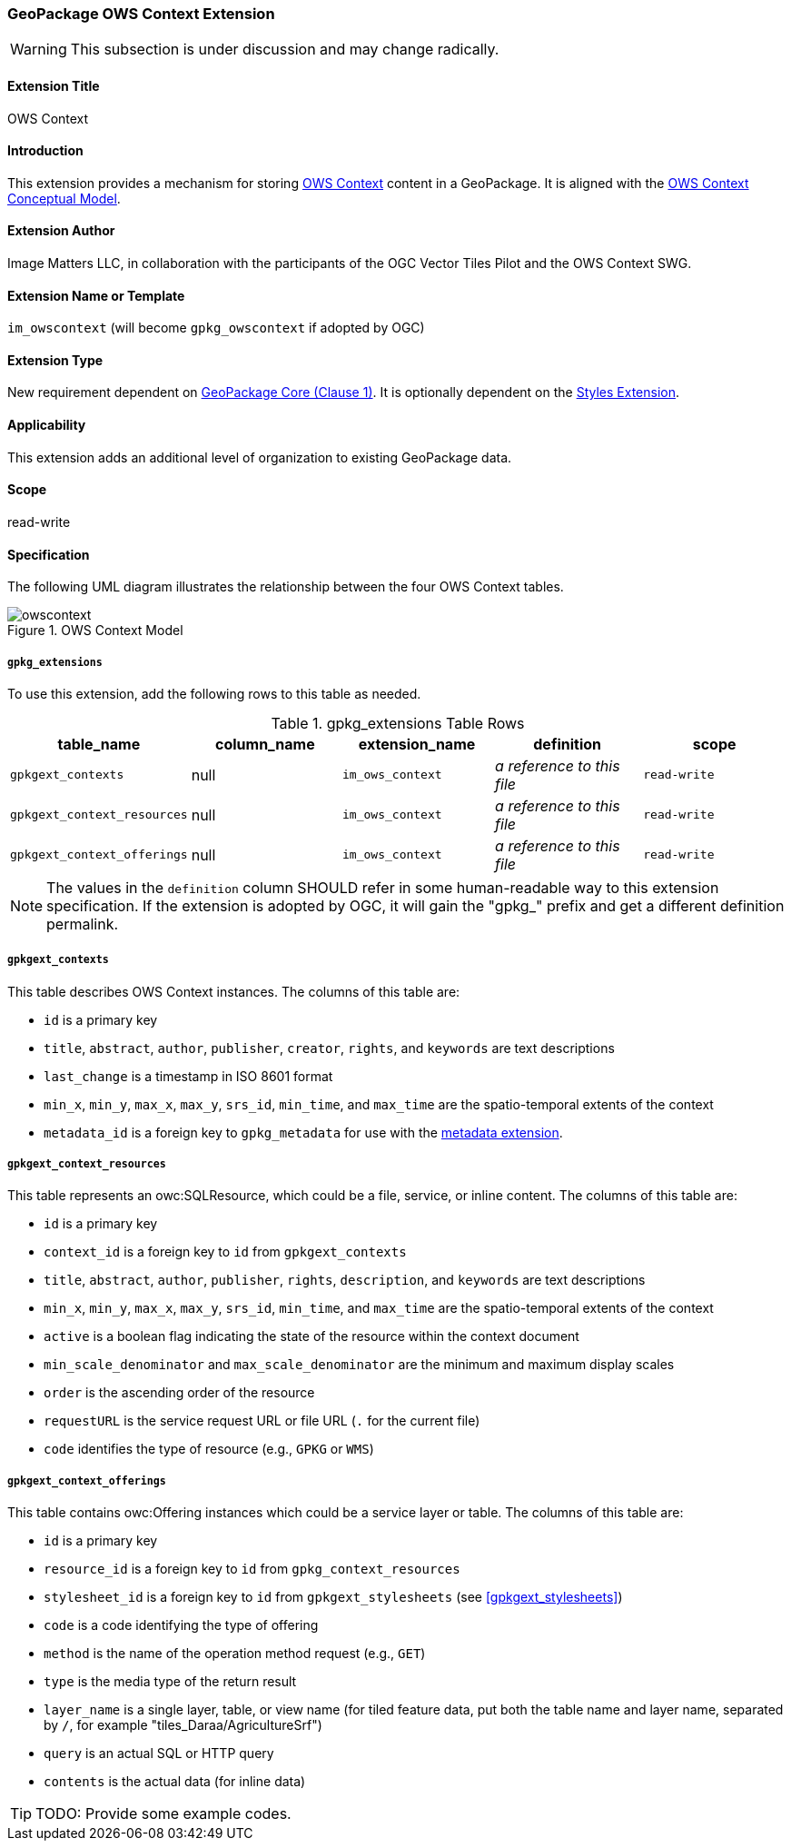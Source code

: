 [[owscontext_extension]]
=== GeoPackage OWS Context Extension

[WARNING]
====
This subsection is under discussion and may change radically.
====

==== Extension Title

OWS Context

==== Introduction

This extension provides a mechanism for storing http://owscontext.org[OWS Context] content in a GeoPackage. It is aligned with the https://portal.opengeospatial.org/files/?artifact_id=55182[OWS Context Conceptual Model].

==== Extension Author

Image Matters LLC, in collaboration with the participants of the OGC Vector Tiles Pilot and the OWS Context SWG.

==== Extension Name or Template

`im_owscontext` (will become `gpkg_owscontext` if adopted by OGC)

==== Extension Type

New requirement dependent on http://www.geopackage.org/spec/#core[GeoPackage Core (Clause 1)].
It is optionally dependent on the <<styles_extension,Styles Extension>>.

==== Applicability

This extension adds an additional level of organization to existing GeoPackage data.

==== Scope

read-write

==== Specification
The following UML diagram illustrates the relationship between the four OWS Context tables.

[#img_OWS_Context_Model,reftext='{figure-caption} {counter:figure-num}']
.OWS Context Model
image::code/owscontext.png[align="center"]

===== `gpkg_extensions`

To use this extension, add the following rows to this table as needed.

[[ows_context_ger_table]]
.gpkg_extensions Table Rows
[cols=",,,,",options="header",]
|========================================================================================================================================================================
| table_name | column_name | extension_name | definition | scope
|`gpkgext_contexts` |null |`im_ows_context` |_a reference to this file_ |`read-write`
|`gpkgext_context_resources` |null |`im_ows_context` |_a reference to this file_ |`read-write`
|`gpkgext_context_offerings` |null |`im_ows_context` |_a reference to this file_ |`read-write`
|========================================================================================================================================================================

[NOTE]
==========
The values in the `definition` column SHOULD refer in some human-readable way to this extension specification. If the extension is adopted by OGC, it will gain the "gpkg_" prefix and get a different definition permalink.
==========

[[gpkgext_contexts]]
===== `gpkgext_contexts`
This table describes OWS Context instances. 
The columns of this table are:

* `id` is a primary key
* `title`, `abstract`, `author`, `publisher`, `creator`, `rights`, and `keywords` are text descriptions
* `last_change` is a timestamp in ISO 8601 format
* `min_x`, `min_y`, `max_x`, `max_y`, `srs_id`, `min_time`, and `max_time` are the spatio-temporal extents of the context
* `metadata_id` is a foreign key to `gpkg_metadata` for use with the http://www.geopackage.org/spec121/#extension_metadata[metadata extension].

[[gpkgext_context_resources]]
===== `gpkgext_context_resources`
This table represents an owc:SQLResource, which could be a file, service, or inline content.
The columns of this table are:

* `id` is a primary key
* `context_id` is a foreign key to `id` from `gpkgext_contexts`
* `title`, `abstract`, `author`, `publisher`, `rights`, `description`, and `keywords` are text descriptions
* `min_x`, `min_y`, `max_x`, `max_y`, `srs_id`, `min_time`, and `max_time` are the spatio-temporal extents of the context
* `active` is a boolean flag indicating the state of the resource within the context document
* `min_scale_denominator` and `max_scale_denominator` are the minimum and maximum display scales
* `order` is the ascending order of the resource
* `requestURL` is the service request URL or file URL (`.` for the current file)
* `code` identifies the type of resource (e.g., `GPKG` or `WMS`)

[[gpkgext_context_offerings]]
===== `gpkgext_context_offerings`
This table contains owc:Offering instances which could be a service layer or table.
The columns of this table are:

* `id` is a primary key
* `resource_id` is a foreign key to `id` from `gpkg_context_resources`
* `stylesheet_id` is a foreign key to `id` from `gpkgext_stylesheets` (see <<gpkgext_stylesheets>>)
* `code` is a code identifying the type of offering
* `method` is the name of the operation method request (e.g., `GET`)
* `type` is the media type of the return result
* `layer_name` is a single layer, table, or view name (for tiled feature data, put both the table name and layer name, separated by `/`, for example "tiles_Daraa/AgricultureSrf")
* `query` is an actual SQL or HTTP query
* `contents` is the actual data (for inline data)

[TIP]
====
TODO: Provide some example codes.
====